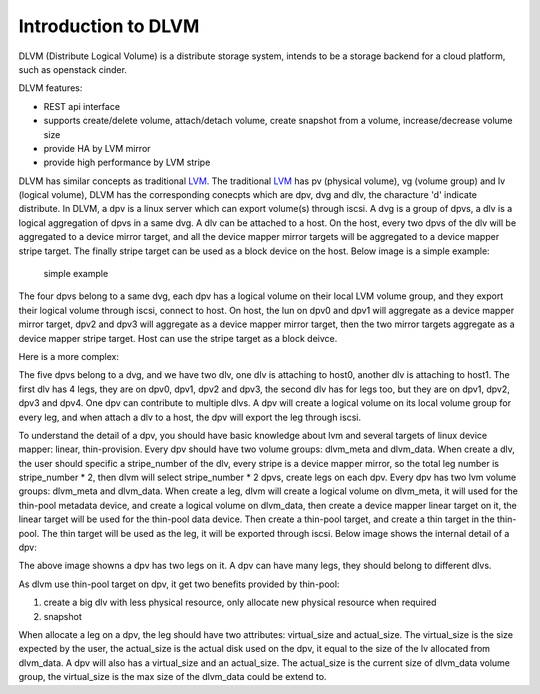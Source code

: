 Introduction to DLVM
====================

DLVM (Distribute Logical Volume) is a distribute storage system,
intends to be a storage backend for a cloud platform, such as
openstack cinder.

DLVM features:

* REST api interface
* supports create/delete volume, attach/detach volume, create snapshot
  from a volume, increase/decrease volume size
* provide HA by LVM mirror
* provide high performance by LVM stripe

DLVM has similar concepts as traditional `LVM`_. The traditional
`LVM`_ has pv (physical volume), vg (volume group) and lv (logical
volume), DLVM has the corresponding conecpts which are dpv, dvg and
dlv, the characture 'd' indicate distribute. In DLVM, a dpv is a linux
server which can export volume(s) through iscsi. A dvg is a group of
dpvs, a dlv is a logical aggregation of dpvs in a same dvg. A dlv can
be attached to a host. On the host, every two dpvs of the dlv will be
aggregated to a device mirror target, and all the device mapper mirror
targets will be aggregated to a device mapper stripe target. The
finally stripe target can be used as a block device on the host. Below
image is a simple example:

.. figure:: image/basic.png

   simple example

The four dpvs belong to a same dvg, each dpv has a logical
volume on their local LVM volume group, and they export their logical
volume through iscsi, connect to host. On host, the lun on dpv0 and
dpv1 will aggregate as a device mapper mirror target, dpv2 and dpv3 will
aggregate as a device mapper mirror target, then the two mirror
targets aggregate as a device mapper stripe target. Host can use the
stripe target as a block deivce.

Here is a more complex:

.. image:: image/complex.png

The five dpvs belong to a dvg, and we have two dlv, one dlv is
attaching to host0, another dlv is attaching to host1. The first dlv
has 4 legs, they are on dpv0, dpv1, dpv2 and dpv3, the second dlv has
for legs too, but they are on dpv1, dpv2, dpv3 and dpv4. One dpv can
contribute to multiple dlvs. A dpv will create a logical volume on its
local volume group for every leg, and when attach a dlv to a host, the
dpv will export the leg through iscsi.

To understand the detail of a dpv, you should have basic knowledge
about lvm and several targets of linux device mapper: linear,
thin-provision. Every dpv should have two volume groups: dlvm_meta and
dlvm_data. When create a dlv, the user should specific a stripe_number
of the dlv, every stripe is a device mapper mirror, so the total leg
number is stripe_number * 2, then dlvm will select stripe_number * 2
dpvs, create legs on each dpv. Every dpv has two lvm volume groups:
dlvm_meta and dlvm_data. When create a leg, dlvm will create a logical
volume on dlvm_meta, it will used for the thin-pool metadata device, and
create a logical volume on dlvm_data, then create a device mapper
linear target on it, the linear target will be used for the thin-pool
data device. Then create a thin-pool target, and create a thin target
in the thin-pool. The thin target will be used as the leg, it will be
exported through iscsi. Below image shows the internal detail of a
dpv:

.. image:: image/dpv_detail.png


The above image showns a dpv has two legs on it. A dpv can have many
legs, they should belong to different dlvs.

As dlvm use thin-pool target on dpv, it get two benefits provided by
thin-pool:

#. create a big dlv with less physical resource, only allocate new
   physical resource when required
#. snapshot

When allocate a leg on a dpv, the leg should have two attributes:
virtual_size and actual_size. The virtual_size is the size expected by
the user, the actual_size is the actual disk used on the dpv, it equal
to the size of the lv allocated from dlvm_data. A dpv will also has a
virtual_size and an actual_size. The actual_size is the current size
of dlvm_data volume group, the virtual_size is the max size of the
dlvm_data could be extend to.


.. _LVM: https://en.wikipedia.org/wiki/Logical_Volume_Manager_%28Linux%29

